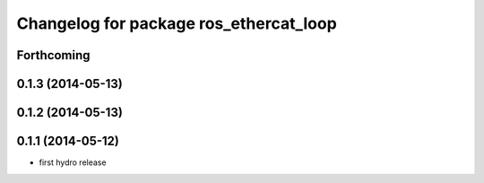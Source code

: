 ^^^^^^^^^^^^^^^^^^^^^^^^^^^^^^^^^^^^^^^
Changelog for package ros_ethercat_loop
^^^^^^^^^^^^^^^^^^^^^^^^^^^^^^^^^^^^^^^

Forthcoming
-----------

0.1.3 (2014-05-13)
------------------

0.1.2 (2014-05-13)
------------------

0.1.1 (2014-05-12)
------------------
* first hydro release
